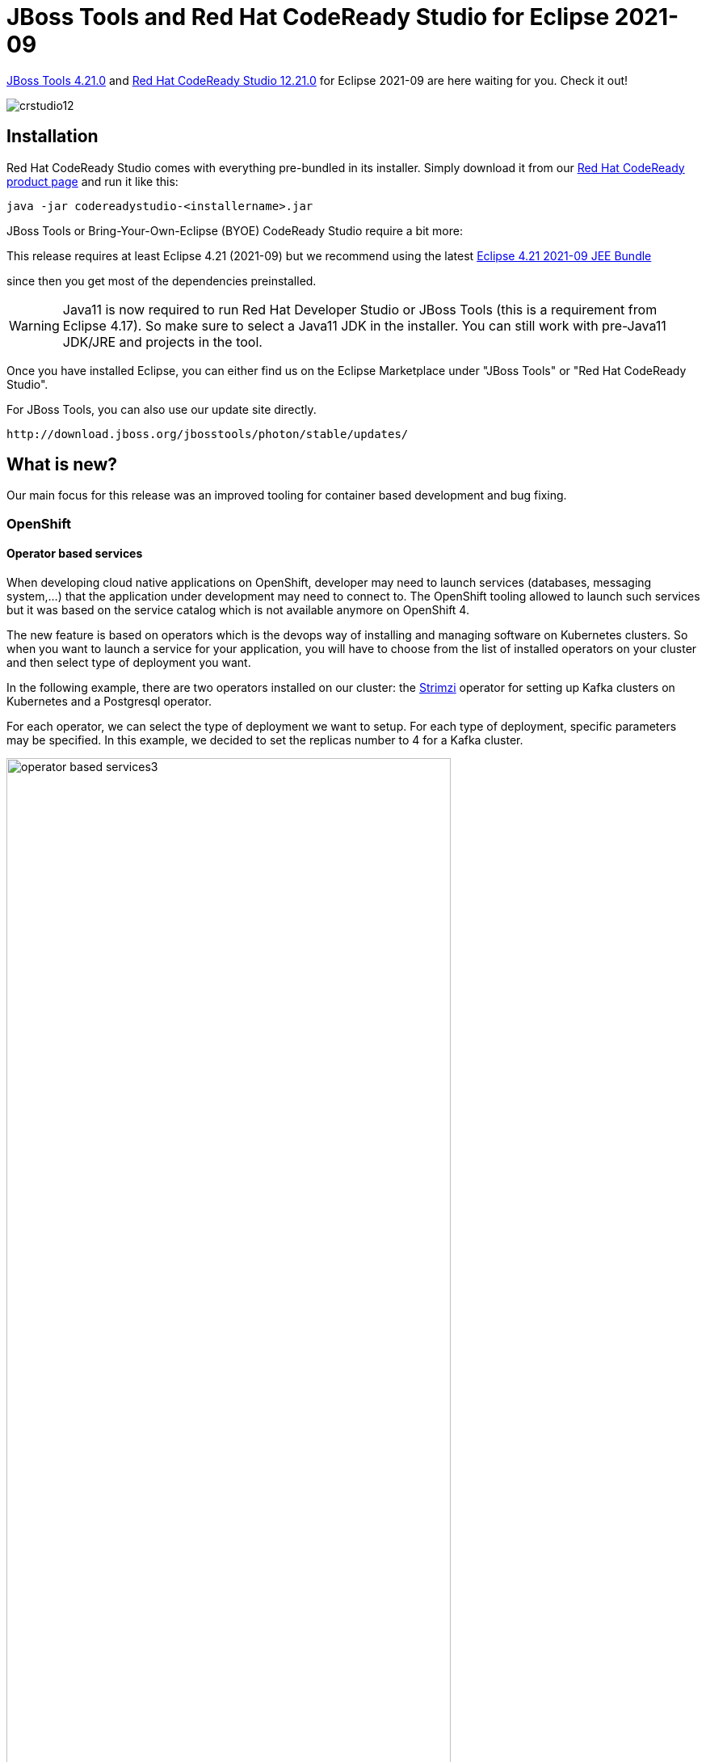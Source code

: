 = JBoss Tools and Red Hat CodeReady Studio for Eclipse 2021-09
:page-layout: blog
:page-author: jeffmaury
:page-tags: [release, jbosstools, devstudio, jbosscentral, codereadystudio]
:page-date: 2021-10-05

link:/downloads/jbosstools/2021-09/4.21.0.Final.html[JBoss Tools 4.21.0] and
link:/downloads/devstudio/2021-09/12.21.0.GA.html[Red Hat CodeReady Studio 12.21.0]
for Eclipse 2021-09 are here waiting for you. Check it out!

image::/blog/images/crstudio12.png[]

== Installation

Red Hat CodeReady Studio comes with everything pre-bundled in its installer. Simply download it from our https://developers.redhat.com/products/codeready-studio/overview/[Red Hat CodeReady product page] and run it like this:

    java -jar codereadystudio-<installername>.jar

JBoss Tools or Bring-Your-Own-Eclipse (BYOE) CodeReady Studio require a bit more:

This release requires at least Eclipse 4.21 (2021-09) but we recommend
using the latest https://www.eclipse.org/downloads/packages/release/2021-09/r/eclipse-ide-enterprise-java-and-web-developers[Eclipse 4.21 2021-09 JEE Bundle]

since then you get most of the dependencies preinstalled.

[WARNING]
====
Java11 is now required to run Red Hat Developer Studio or JBoss Tools (this is a requirement from Eclipse 4.17). So make sure to select a Java11 JDK in the installer.
You can still work with pre-Java11 JDK/JRE and projects in the tool.
====

Once you have installed Eclipse, you can either find us on the Eclipse Marketplace under "JBoss Tools" or "Red Hat CodeReady Studio".

For JBoss Tools, you can also use our update site directly.

    http://download.jboss.org/jbosstools/photon/stable/updates/

== What is new?

Our main focus for this release was an improved tooling for container based development and bug fixing.

=== OpenShift

==== Operator based services

When developing cloud native applications on OpenShift, developer may need to
launch services (databases, messaging system,...) that the application under
development may need to connect to. The OpenShift tooling allowed to launch such
services but it was based on the service catalog which is not available anymore on OpenShift 4.

The new feature is based on operators which is the devops way of installing and
managing software on Kubernetes clusters. So when you want to launch a service
for your application, you will have to choose from the list of installed
operators on your cluster and then select type of deployment you want.

In the following example, there are two operators installed on our cluster:
the https://strimzi.io[Strimzi] operator for setting up Kafka clusters on Kubernetes
and a Postgresql operator.

For each operator, we can select the type of deployment we want to setup. For each type
of deployment, specific parameters may be specified. In this example, we decided to
set the replicas number to 4 for a Kafka cluster.

image::/documentation/whatsnew/openshift/images/operator-based-services3.gif[width=80%]

After you've entered the name of your service, it will appear in the application explorer view:


image::/documentation/whatsnew/openshift/images/operator-based-services2.png[width=80%]


=== Hibernate Tools

==== Hibernate Runtime Provider Updates

A number of additions and updates have been performed on the available Hibernate runtime  providers.

===== New Runtime Provider

A new runtime provider has been added for Hibernate 5.6. It incorporates Hibernate Core version 5.6.0.Beta2 and Hibernate Tools version 5.6.0.Beta2. This runtime is in preview mode.

===== Runtime Provider Updates

The Hibernate 5.5 runtime provider now incorporates Hibernate Core version 5.5.7.Final and Hibernate Tools version 5.5.7.Final.

The Hibernate 5.3 runtime provider now incorporates Hibernate Core version 5.3.22.Final and Hibernate Tools version 5.3.22.Final.

=== Platform

==== Views, Dialogs and Toolbar

==== New clean message dialog api

A new API in the class PlainMessageDialog is introduced. It uses a builder pattern to create an immutable instance of PlainMessageDialog. It has a clean API and consists of methods for e.g. the button labels, the message and the image.

Example Usage:
`int answer = PlainMessageDialog.getBuilder(myShell, "The new dialog").image(SWT.ICON_Question).message("Like it?").buttLabels(Arrays.asList(IDialogConstants.YES_LABEL, IDialogConstants.NO_LABEL)).build().open();`

image::https://www.eclipse.org/eclipse/news/4.21/images/plain_message_dialog_usage.png[]

===== Accepted licenses remembered permanently

Before accepted licenses were only remembered during runtime and not persisted between restarts. The user selection of accepted licenses is now persisted between restarts.

===== Export certificate during installation

When installing a software into the workbench and the software is signed but with an untrusted certificate, the dialog to review trusted certificates now shows a button to 📥 *Export...* the selected certificate into their own *.der file. This can facilitate review of the certificate, for example in order to get it audited by some other external service, tool or workflow before approval.

===== Quick Search mentions max occurrences reached

The Quick Search dialog features a label to depict the number of matches that were found. Additionally, if the result set exceeds a now configurable limit, the label shows that the limit has been reached and the search process stops. Besides this new "Max Results" configuration option, the preference page has been overhauled with information decorators to describe the properties in more detail.

image::https://www.eclipse.org/eclipse/news/4.20/images/quick-search.png[]
image::https://www.eclipse.org/eclipse/news/4.20/images/quick-search-preferences.png[]

==== Themes and Styling 

===== New close icon on tabs

The drawing of the close icon of tabs has been updated to align better with the operating system.

Old:

image::https://www.eclipse.org/eclipse/news/4.21/images/old-light-x.png[]
image::https://www.eclipse.org/eclipse/news/4.21/images/old-dark-x.png[]

New:

image::https://www.eclipse.org/eclipse/news/4.21/images/new-light-x.png[]
image::https://www.eclipse.org/eclipse/news/4.21/images/new-dark-x.png[]

===== Eclipse Windows now supports dark-theme tool-tips

Eclipse on Windows now support dark-theme tool-tips. Refer below screens-shot which show various tool-tips@dark-theme:

image::https://www.eclipse.org/eclipse/news/4.21/images/swt-win-darkthemed-tooltips.png[]

==== Preferences

===== History for derived files

The Local history for derived files is now *disabled* by default. The behaviour can now be configured to the previous (enabled) behaviour in *Preferences > General > Workspace > Local History* page, by checking the *History for derived files* checkbox.

Derived files are for example automatically created as the output of java annotation processing or XText. As they are automatically created one could also recreate old versions of the output by compiling older versions of the input, thereby wasting time and space to store the history of the derived files for most users.

image::https://www.eclipse.org/eclipse/news/4.20/images/history-for-derived-files-preferences.png[]

==== General Updates

===== Eclipse support for Mac AArch64(Arm64)

Eclipse SDK downloads for the Mac AArch64(Arm64) architecture are now available. Please note that a Mac AArch64 JVM is required to run Eclipse for Mac AArch64. Eclipse for Mac AArch64 will be formally supported in the Target Environments in a future release.

Eclipse and SWT for Mac x86_64 architecture can already run on Apple Silicon hardware under Rosetta translation mode using a x86_64 JVM.

===== New method create(int style) in GridDataFactory

GridDataFactory contains a new static method `create(int style)` which returns a new GridDataFactory instance.
This method is similar to `new GridData(int style)`.

===== Minimum Java version for SWT

SWT now requires minimum Java 11 to run SWT.

===== Ant 1.10.11

Eclipse has adopted Ant version 1.10.11.

=== Java Developement Tools (JDT)

==== Java™ 17 Support

==== Java 17

Java 17 is out and Eclipse JDT supports Java 17 in 4.21 via Marketplace.

The release notably includes the following Java 17 features:

- JEP 306: Restore Always-Strict Floating-Point Semantics.
- JEP 406: Pattern Matching for switch (Preview).
- JEP 409: Sealed Classes (Final).

Please note that preview option should be on for preview language features. For an informal introduction of the support, please refer to https://wiki.eclipse.org/Java17/Examples[Java 17 Examples wiki]. 

==== Java™ 16 Support

==== Java 16

Java 16 is out and Eclipse JDT supports Java 16 in 4.20.

The release notably includes the following Java 16 features:

- JEP 394: Pattern Matching for Instanceof (Final).
- JEP 395: Records (Final).
- JEP 397: Sealed Classes (Second Preview).

Please note that preview option should be on for preview language features. For an informal introduction of the support, please refer to https://wiki.eclipse.org/Java16/Examples[Java 16 Examples wiki].

==== JUnit

==== mockito ArgumentMatchers.* added to favorites in Java tooling

Mockito based tests frequently use `org.mockito.ArgumentMatchers.***`. This has been added to the Java favorites in the preferences under *Java > Editor > Content Assist > Favorites*. This way the organize imports action in the IDE will automatically add static imports for these classes if you use them in your tests. 

===== BREE update for JDT JUnit runtime bundles

The bundle required execution environment (BREE) for the `org.eclipse.jdt.junit.runtime` and `org.eclipse.jdt.junit4.runtime` bundles is now JavaSE-1.8.

==== Java Editor

===== Use StringBuilder instead of StringBuffer clean up

A new clean up has been added that converts code to use `StringBuilder` (added in Java 1.5) rather than `StringBuffer` which has synchronized methods and is slower than using `StringBuilder`.

There is a sub-option where changes will only occur to local variables which is on by default. When this sub-option is on, changes will only occur to `StringBuffer` variables that are local to a method. When a method calls other methods with such variables or assigns to/from fields/parameters, the method contents will not be converted. It is permitted to append `StringBuffer` fields or parameters to local `StringBuffer` variables which can then still be converted to `StringBuilder`.

When the option is selected and the sub-option for local variables is off,all usage of `StringBuffer` in the selected files are changed to `StringBuilder` regardless of usage. It should be noted that in this case, the clean up will not track down non-selected classes and methods that are referenced and might require changes to compile successfully.

To apply the clean up, select the *Use StringBuilder instead of StringBuffer* check box on the *Performance* tab in your clean up profile. To specify just for local variables, select the *Only for local variables* check box found just below.

image::https://www.eclipse.org/eclipse/news/4.21/images/stringbuffer-to-stringbuilder-prefs.png[]

For the given code:

image::https://www.eclipse.org/eclipse/news/4.21/images/stringbuffer-to-stringbuilder-before.png[]

One gets:

image::https://www.eclipse.org/eclipse/news/4.21/images/stringbuffer-to-stringbuilder-after.png[]

===== Convert while to do/while

A new quick-assist has been added to convert appropriate *while* loops into *do/while* loops. Appropriate *while* loops require the first evaluation of the while expression is guaranteed to be true and that the evaluation is passive.

For the following loop:

image::https://www.eclipse.org/eclipse/news/4.21/images/while-to-do-while-before.png[]

One is offered:

image::https://www.eclipse.org/eclipse/news/4.21/images/while-to-do-while-after.png[]

===== Extract Superclass Enhancement

The *Extract Superclass* refactoring has been enhanced to support movement of uninitialized non-static final fields. In the past, a warning was issued for extracting uninitialized non-static final fields as the resultant code would be in error. The refactoring has been enhanced to add additional parameters to the moved constructors and to pass initialization values from the original class constructors.

For the following class:

image::https://www.eclipse.org/eclipse/news/4.21/images/extract-superclass-original-before.png[]

Extracting to Superclass and choosing all fields, one gets:

image::https://www.eclipse.org/eclipse/news/4.21/images/extract-superclass-original-after.png[]

and

image::https://www.eclipse.org/eclipse/news/4.21/images/extract-superclass-superclass-after.png[]

===== Raw Paste

A new menu item has been added for doing a raw paste when editing Java files. The menu item *Raw Paste* can be found in the *Edit* pull-down menu and by right-clicking in the edit window to bring up the context-menu. The menu item performs a paste action but toggles off the smart insert feature, if required, and restores it, if necessary, after the paste. For end-users in smart insert mode, this is the same as doing a *Shift+Ctrl+Insert* followed by *Ctrl+V*, followed by *Shift+Ctrl+Insert* to retoggle into smart insert mode again.

===== Default Type Filters

Default values have been added to the *Java > Appearance > Type Filters* preferences. Types matching these filters will be excluded from appearing in the Open Type dialog, content assist, quick fix, and organize imports. These filter patterns do not affect the Package Explorer and Type Hierarchy views.

image::https://www.eclipse.org/eclipse/news/4.21/images/default-type-filters.png[]

===== Change project compliance and JRE on using multi-constant case labels

A new quick fix (*Ctrl+1*) has been added to change the project compliance and JRE when multi-constant case labels are used in a project below Java 14:

image::https://www.eclipse.org/eclipse/news/4.21/images/change-compliance-jre-multi-constant-labels.png[]

===== Quick fix to declare sealed interface as super interface

You can use the following quick fix (*Ctrl+1*) to declare a sealed interface as super interface of its permitted types:

image::https://www.eclipse.org/eclipse/news/4.21/images/declare-sealed-interface-as-super-interface.png[]

===== Quick fix to declare sealed class as super class

You can use the following quick fix (*Ctrl+1*) to declare a sealed class as super class of its permitted classes:

image::https://www.eclipse.org/eclipse/news/4.21/images/declare-sealed-class-as-super-class.png[]

===== Quick fix to add the sub type to permitted types of sealed super type

You can use the following quick fix (*Ctrl+1*) to add a sub type to permitted types of a sealed super type:

image::https://www.eclipse.org/eclipse/news/4.21/images/add-subtype-to-permitted-types-of-supertype.png[]

===== Better type for the local variable creation quick fix

The quick fix *Create a new local variable* has been enhanced. When it creates a variable that is the expression on which a foreach loop iterates, its type is an array of the type of the loop parameter:

For the given code:

image::https://www.eclipse.org/eclipse/news/4.20/images/foreach-expression-type-before.png[]

One gets:

image::https://www.eclipse.org/eclipse/news/4.20/images/foreach-expression-type-after.png[]

===== Use instanceof clean up

A new clean up has been added that uses an `instanceof` expression to check an object against a hardcoded class.

The expression must be a supertype of the targeted class.

To apply the clean up, select *Use instanceof keyword instead of Class.isInstance()* check box on the *Code Style* tab in your clean up profile.

image::https://www.eclipse.org/eclipse/news/4.20/images/use-instanceof-preferences.png[]

For the given code:

image::https://www.eclipse.org/eclipse/news/4.20/images/use-instanceof-before.png[]

One gets:

image::https://www.eclipse.org/eclipse/news/4.20/images/use-instanceof-after.png[]

===== Operand factorization clean up

A new clean up has been added that replaces `(X && Y) || (X && Z) by (X && (Y || Y))`.

The operands must be passive and primitive.

To apply the clean up, select *Replace (X && Y) || (X && Z) by (X && (Y || Z))* check box on the *Duplicate code* tab in your clean up profile.

image::https://www.eclipse.org/eclipse/news/4.20/images/operand-factorization-preferences.png[]

For the given code:

image::https://www.eclipse.org/eclipse/news/4.20/images/operand-factorization-before.png[]

One gets:

image::https://www.eclipse.org/eclipse/news/4.20/images/operand-factorization-after.png[]

===== Pull out a duplicate 'if' from an if/else clean up

A new clean up has been added that moves a duplicate inner `if` condition around an outer `if` condition.

The inner `if` condition should be common to both `if/else` clauses of the outer `if` statement.

The `if` conditions should be passive.

To apply the clean up, select *Pull out a duplicate 'if' from an if/else* check box on the *Duplicate code* tab in your clean up profile.

image::https://www.eclipse.org/eclipse/news/4.20/images/pull-out-if-preferences.png[]

For the given code:

image::https://www.eclipse.org/eclipse/news/4.20/images/pull-out-if-before.png[]

One gets:

image::https://www.eclipse.org/eclipse/news/4.20/images/pull-out-if-after.png[]

===== One if rather than duplicate blocks that fall through clean up

A new clean up has been added that merges consecutive `if` statements with same code block that end with a jump statement.

To apply the clean up, select *Single 'if' statement rather than duplicate blocks that fall through* check box on the *Duplicate code* tab in your clean up profile.

For the given code:

image::https://www.eclipse.org/eclipse/news/4.20/images/one-falling-through-if-before.png[]

One gets:

image::https://www.eclipse.org/eclipse/news/4.20/images/one-falling-through-if-after.png[]

===== Uses String.isBlank() clean up

A new clean up has been added that replaces the check of the emptiness of `String.strip()` by the use of `String.isBlank()`.

It avoids the cost of the creation of a stripped string.

You may use Java 11 or higher to use it.

In order to apply this cleanup also to `trim().isEmpty()`, you might consider to replace `trim()`, which exists since the beginning of Java, with `strip()` that has been introduced in Java 11 together with `isBlank()`,

But watch out, `trim()` and `strip()` differ: `trim()` removes leading and trailing characters with an ASCII code up to 32, including some non white space ASCII control characters and missing some Unicode white space characters, whereas `strip()` removes all and only leading and trailing white space.

To apply the clean up, select *String.isBlank()` rather than `String.strip().isEmpty()* check box on the *Optimization* tab (the *Performance* tab in Eclipse 2021-09) in your clean up profile.

image::https://www.eclipse.org/eclipse/news/4.20/images/isblank-preferences.png[]

For the given code:

image::https://www.eclipse.org/eclipse/news/4.20/images/isblank-before.png[]

One gets:

image::https://www.eclipse.org/eclipse/news/4.20/images/isblank-after.png[]

===== valueOf() rather than instantiation clean up

A new clean up has been added that replaces unnecessary primitive wrappers instance creations by using static factory methods (`valueOf()`).

It dramatically improves the space performance.

To apply the clean up, select *valueOf() rather than instantiation* check box on the *Optimization* tab (the *Performance* tab in Eclipse 2021-09) in your clean up profile.

image::https://www.eclipse.org/eclipse/news/4.20/images/valueof-rather-than-instantiation-preferences.png[]

For the given code:

image::https://www.eclipse.org/eclipse/news/4.20/images/valueof-rather-than-instantiation-before.png[]

One gets:

image::https://www.eclipse.org/eclipse/news/4.20/images/valueof-rather-than-instantiation-after.png[]

===== Primitive rather than wrapper clean up

A new clean up has been added that replaces a primitive wrapper object by the primitive type when an object is not necessary.

The variable must be not `null`. The result should not make more autoboxing/unboxing than the original code.

To apply the clean up, select *Primitive type rather than wrapper class* check box on the *Optimization* tab (the *Performance* tab in Eclipse 2021-09) in your clean up profile.

image::https://www.eclipse.org/eclipse/news/4.20/images/primitive-rather-than-wrapper-preferences.png[]

For the given code:

image::https://www.eclipse.org/eclipse/news/4.20/images/primitive-rather-than-wrapper-before.png[]

One gets:

image::https://www.eclipse.org/eclipse/news/4.20/images/primitive-rather-than-wrapper-after.png[]

===== Redundant truth clean up

A new clean up has been added that directly checks boolean values instead of comparing them with `true/false`.

The operator can be equals, not equals or XOR. The constants can be a literal or a `java.lang.Boolean` constant. One operand should be primitive so no new `null` pointer exceptions may occur.

To apply the clean up, select *Boolean value rather than comparison* check box on the *Unnecessary Code* tab in your clean up profile.

image::https://www.eclipse.org/eclipse/news/4.20/images/redundant-truth-preferences.png[]

For the given code:

image::https://www.eclipse.org/eclipse/news/4.20/images/redundant-truth-before.png[]

One gets:

image::https://www.eclipse.org/eclipse/news/4.20/images/redundant-truth-after.png[]

===== Implicit comparator clean up

A new clean up has been added that removes the comparator declaration if it is the default one.

The declared comparator should be an equivalent to the natural order. It removes anonymous class, lambda, `Comparator.comparing()`, `Comparator.naturalOrder()` and `null`. It applies on `List.sort(Comparator)`, `Collections.sort(List, Comparator)`, `Collections.max(Collection, Comparator)` and `Collections.min(Collection, Comparator)`. If the comparator is used in the method `List.sort(Comparator)`, the method is converted into `Collections.sort(List)`.

To apply the clean up, select *Use implicit comparator when possible* check box on the *Unnecessary Code* tab in your clean up profile.

image::https://www.eclipse.org/eclipse/news/4.20/images/implicit-comparator-preferences.png[]

For the given code:

image::https://www.eclipse.org/eclipse/news/4.20/images/implicit-comparator-before.png[]

One gets:

image::https://www.eclipse.org/eclipse/news/4.20/images/implicit-comparator-after.png[]

===== Initialize array with curly clean up

A new clean up has been added that replaces the new instance syntax by curly brackets to create an array.

It must be an initialization of a declaration. The declaration must have the same type.

To apply the clean up, select *Create array with curly when possible* check box on the *Unnecessary Code* tab in your clean up profile.

image::https://www.eclipse.org/eclipse/news/4.20/images/array-with-curly-preferences.png[]

For the given code:

image::https://www.eclipse.org/eclipse/news/4.20/images/array-with-curly-before.png[]

One gets:

image::https://www.eclipse.org/eclipse/news/4.20/images/array-with-curly-after.png[]

===== Remove variable assignment before return clean up

A new clean up has been added that removes unnecessary local variable declaration or unnecessary variable assignment before a return statement.

An explicit type is added for arrays.

To apply the clean up, select *Remove variable assignment before return* check box on the *Unnecessary Code* tab in your clean up profile.

image::https://www.eclipse.org/eclipse/news/4.20/images/return-without-assignment-preferences.png[]

For the given code:

image::https://www.eclipse.org/eclipse/news/4.20/images/return-without-assignment-before.png[]

One gets:

image::https://www.eclipse.org/eclipse/news/4.20/images/return-without-assignment-after.png[]

===== Replace System.getProperty() calls clean up

A new clean up has been added that replaces certain `System.getProperty()` calls with alternative Java method calls or constants instead. Using these calls/constants may end up using system defaults (e.g. system default file separator) and thus can no longer be overridden at runtime.

To apply the clean up, select *Replace system property with constant* check box on the *Java Feature* tab in your clean up profile. This enables you to check one or more sub-options: *File separator*, *Path separator*, *Line separator*, *File encoding*, or *Boolean property*. The last option is used for arbitrary boolean options specified by *-Dsome-arbitrary-option*.

image::https://www.eclipse.org/eclipse/news/4.20/images/system-properties-preferences.png[]

For the given code:

image::https://www.eclipse.org/eclipse/news/4.20/images/system-properties-before.png[]

One gets:

image::https://www.eclipse.org/eclipse/news/4.20/images/system-properties-after.png[]

==== Java Compiler

===== Find external annotations anywhere

External annotations, which are used for annotation based null analysis, can now be associated to unannotated classes more freely.

Previously, all external annotations where declared per build path entry. I.e., whenever a project of yours uses a library for which external annotations exist, you would need to explicitly declare where the corresponding external annotations for this particular library can be found.

A new compiler preference has been added by which you can instruct the compiler to search for external annotations in all build path locations of the current project.

image::https://www.eclipse.org/eclipse/news/4.21/images/external_annotations_all_locations.png[]

When enabled, this strategy will be applied to all class files encountered during compilation.

Some examples, where this option is useful:

- A project A contains generated sources (in a separate source folder), which are decorated using external annotations in the same project. When project A ships a jar containing also the external annotations, any client of A will immediately see the generated classes with their external annotations applied.
- When dedicated jars have been created, each containing external annotations for a set of libraries, you only have to add these annotation jars to your build path and enable the new option, without worrying which annotation jar corresponds to which individual dependency (dependencies). The compiler will match external annotations to class files with no further help.

For batch compilation a corresponding option already exists. To match the above strategy in CI-builds, just add the following to the compiler command line (verbatim):
`-annotationpath CLASSPATH` 

==== Java Views and Dialogs

===== Differentiate search filter for normal imports from static imports

The *Search* view now supports a new filter dedicated for *static imports*. Consequently, the existing imports filter is dedicated for non-static imports only. As a result, you will now by default find statically imported references of a class or an interface.

image::https://www.eclipse.org/eclipse/news/4.20/images/static-import-filter.png[]

===== Create module-info.java option during New Java Project creation

*Create module-info.java* option has been moved to the first page of *New Java Project* creation wizard. This option will be enabled only for Java projects with JRE 9 or above. New Java Project creation wizard will also remember the previous choice made by the user and select this option by default accordingly.

image::https://www.eclipse.org/eclipse/news/4.20/images/create-moduleinfo.png[]

===== Default Java cleanup profile of Eclipse has been updated

The default cleanup profile of the Java development tools has been updated to include more cleanups. All included cleanups have been well tested and proven to be stable in the Eclipse code base. Please see the preference under *Java > Clean-up* for details.

image::https://www.eclipse.org/eclipse/news/4.20/images/cleanup-profile.png[]

==== Debug

===== Evaluate variables in current execution stack

In debug mode, regardless of the selected stack frame now you can evaluate variables which are in the scope of the current execution stack frame and stack frames below it which are defined in the current focused java class.

image::https://www.eclipse.org/eclipse/news/4.21/images/debug_eval_intrim_stack.png[]

===== Copy Run Configuration item details

A new *Copy* button has been added to the *Dependencies/Classpath* tab of Run Configuration dialog. This can be used to copy the details of the selected item.

image::https://www.eclipse.org/eclipse/news/4.20/images/configuration-copyjars.png[]

===== Debug hover for chain of variables

When hovering over chain of variables, the debug hover will now show the variable value under the cursor.

image::https://www.eclipse.org/eclipse/news/4.20/images/debug_hover_chain_var.png[]

It even works for array length.

image::https://www.eclipse.org/eclipse/news/4.20/images/debug_hover_array_length.png[]

=== And more...

You can find more noteworthy updates in on link:/documentation/whatsnew/jbosstools/4.19.1.Final.html[this page].

== What is next?

Having JBoss Tools 4.21.0 and Red Hat CodeReady Studio 12.21.0 out we are already working on the next release.

Enjoy!

Jeff Maury
